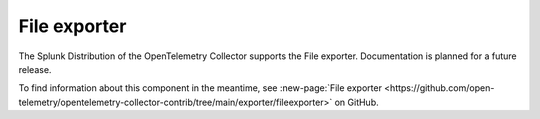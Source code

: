 .. _file-exporter:

****************************
File exporter
****************************

.. meta::
      :description: Writes pipeline data to a JSON file in Protobuf JSON encoding using the OpenTelemetry protocol. 

The Splunk Distribution of the OpenTelemetry Collector supports the File exporter. Documentation is planned for a future release. 

To find information about this component in the meantime, see :new-page:`File exporter <https://github.com/open-telemetry/opentelemetry-collector-contrib/tree/main/exporter/fileexporter>` on GitHub.
